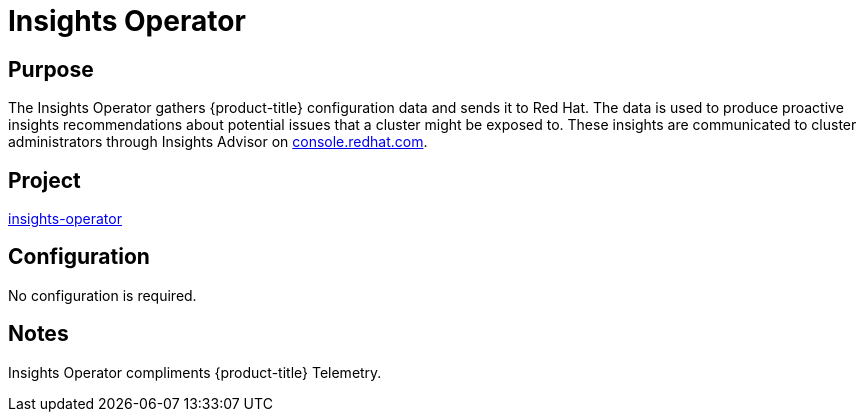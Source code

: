 // Module included in the following assemblies:
//
// * operators/operator-reference.adoc

[id="insights-operator_{context}"]
= Insights Operator

[discrete]
== Purpose

The Insights Operator gathers {product-title} configuration data and sends it to Red Hat. The data is used to produce proactive insights recommendations about potential issues that a cluster might be exposed to. These insights are communicated to cluster administrators through Insights Advisor on link:https://console.redhat.com/[console.redhat.com].

[discrete]
== Project

link:https://github.com/openshift/insights-operator[insights-operator]

[discrete]
== Configuration

No configuration is required.

[discrete]
== Notes

Insights Operator compliments {product-title} Telemetry.
